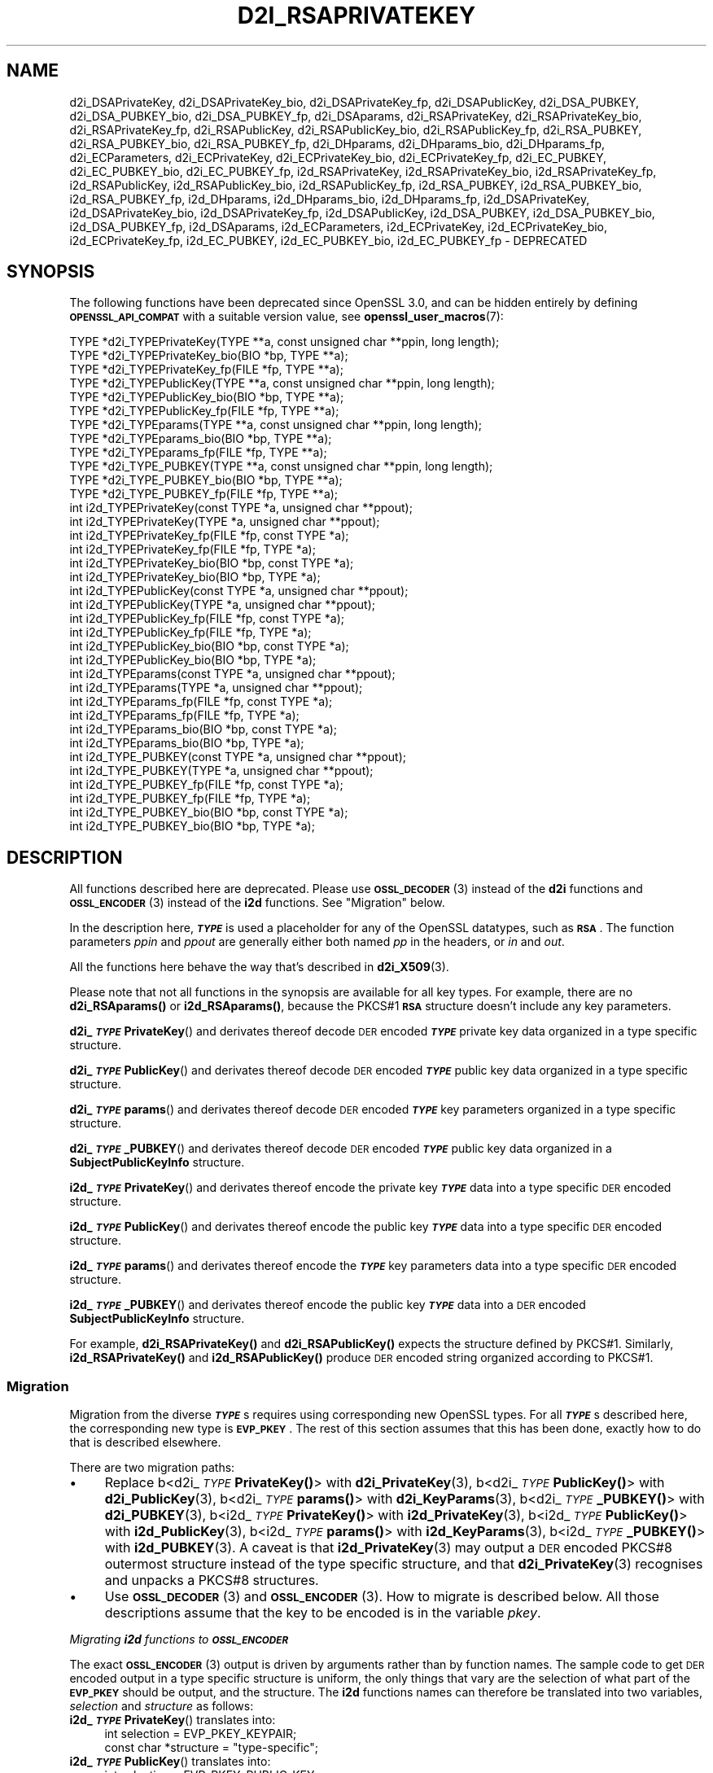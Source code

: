 .\" Automatically generated by Pod::Man 4.14 (Pod::Simple 3.42)
.\"
.\" Standard preamble:
.\" ========================================================================
.de Sp \" Vertical space (when we can't use .PP)
.if t .sp .5v
.if n .sp
..
.de Vb \" Begin verbatim text
.ft CW
.nf
.ne \\$1
..
.de Ve \" End verbatim text
.ft R
.fi
..
.\" Set up some character translations and predefined strings.  \*(-- will
.\" give an unbreakable dash, \*(PI will give pi, \*(L" will give a left
.\" double quote, and \*(R" will give a right double quote.  \*(C+ will
.\" give a nicer C++.  Capital omega is used to do unbreakable dashes and
.\" therefore won't be available.  \*(C` and \*(C' expand to `' in nroff,
.\" nothing in troff, for use with C<>.
.tr \(*W-
.ds C+ C\v'-.1v'\h'-1p'\s-2+\h'-1p'+\s0\v'.1v'\h'-1p'
.ie n \{\
.    ds -- \(*W-
.    ds PI pi
.    if (\n(.H=4u)&(1m=24u) .ds -- \(*W\h'-12u'\(*W\h'-12u'-\" diablo 10 pitch
.    if (\n(.H=4u)&(1m=20u) .ds -- \(*W\h'-12u'\(*W\h'-8u'-\"  diablo 12 pitch
.    ds L" ""
.    ds R" ""
.    ds C` ""
.    ds C' ""
'br\}
.el\{\
.    ds -- \|\(em\|
.    ds PI \(*p
.    ds L" ``
.    ds R" ''
.    ds C`
.    ds C'
'br\}
.\"
.\" Escape single quotes in literal strings from groff's Unicode transform.
.ie \n(.g .ds Aq \(aq
.el       .ds Aq '
.\"
.\" If the F register is >0, we'll generate index entries on stderr for
.\" titles (.TH), headers (.SH), subsections (.SS), items (.Ip), and index
.\" entries marked with X<> in POD.  Of course, you'll have to process the
.\" output yourself in some meaningful fashion.
.\"
.\" Avoid warning from groff about undefined register 'F'.
.de IX
..
.nr rF 0
.if \n(.g .if rF .nr rF 1
.if (\n(rF:(\n(.g==0)) \{\
.    if \nF \{\
.        de IX
.        tm Index:\\$1\t\\n%\t"\\$2"
..
.        if !\nF==2 \{\
.            nr % 0
.            nr F 2
.        \}
.    \}
.\}
.rr rF
.\" Fear.  Run.  Save yourself.  No user-serviceable parts.
.    \" fudge factors for nroff and troff
.if n \{\
.    ds #H 0
.    ds #V .8m
.    ds #F .3m
.    ds #[ \f1
.    ds #] \fP
.\}
.if t \{\
.    ds #H ((1u-(\\\\n(.fu%2u))*.13m)
.    ds #V .6m
.    ds #F 0
.    ds #[ \&
.    ds #] \&
.\}
.    \" simple accents for nroff and troff
.if n \{\
.    ds ' \&
.    ds ` \&
.    ds ^ \&
.    ds , \&
.    ds ~ ~
.    ds /
.\}
.if t \{\
.    ds ' \\k:\h'-(\\n(.wu*8/10-\*(#H)'\'\h"|\\n:u"
.    ds ` \\k:\h'-(\\n(.wu*8/10-\*(#H)'\`\h'|\\n:u'
.    ds ^ \\k:\h'-(\\n(.wu*10/11-\*(#H)'^\h'|\\n:u'
.    ds , \\k:\h'-(\\n(.wu*8/10)',\h'|\\n:u'
.    ds ~ \\k:\h'-(\\n(.wu-\*(#H-.1m)'~\h'|\\n:u'
.    ds / \\k:\h'-(\\n(.wu*8/10-\*(#H)'\z\(sl\h'|\\n:u'
.\}
.    \" troff and (daisy-wheel) nroff accents
.ds : \\k:\h'-(\\n(.wu*8/10-\*(#H+.1m+\*(#F)'\v'-\*(#V'\z.\h'.2m+\*(#F'.\h'|\\n:u'\v'\*(#V'
.ds 8 \h'\*(#H'\(*b\h'-\*(#H'
.ds o \\k:\h'-(\\n(.wu+\w'\(de'u-\*(#H)/2u'\v'-.3n'\*(#[\z\(de\v'.3n'\h'|\\n:u'\*(#]
.ds d- \h'\*(#H'\(pd\h'-\w'~'u'\v'-.25m'\f2\(hy\fP\v'.25m'\h'-\*(#H'
.ds D- D\\k:\h'-\w'D'u'\v'-.11m'\z\(hy\v'.11m'\h'|\\n:u'
.ds th \*(#[\v'.3m'\s+1I\s-1\v'-.3m'\h'-(\w'I'u*2/3)'\s-1o\s+1\*(#]
.ds Th \*(#[\s+2I\s-2\h'-\w'I'u*3/5'\v'-.3m'o\v'.3m'\*(#]
.ds ae a\h'-(\w'a'u*4/10)'e
.ds Ae A\h'-(\w'A'u*4/10)'E
.    \" corrections for vroff
.if v .ds ~ \\k:\h'-(\\n(.wu*9/10-\*(#H)'\s-2\u~\d\s+2\h'|\\n:u'
.if v .ds ^ \\k:\h'-(\\n(.wu*10/11-\*(#H)'\v'-.4m'^\v'.4m'\h'|\\n:u'
.    \" for low resolution devices (crt and lpr)
.if \n(.H>23 .if \n(.V>19 \
\{\
.    ds : e
.    ds 8 ss
.    ds o a
.    ds d- d\h'-1'\(ga
.    ds D- D\h'-1'\(hy
.    ds th \o'bp'
.    ds Th \o'LP'
.    ds ae ae
.    ds Ae AE
.\}
.rm #[ #] #H #V #F C
.\" ========================================================================
.\"
.IX Title "D2I_RSAPRIVATEKEY 3ossl"
.TH D2I_RSAPRIVATEKEY 3ossl "2023-09-19" "3.0.11" "OpenSSL"
.\" For nroff, turn off justification.  Always turn off hyphenation; it makes
.\" way too many mistakes in technical documents.
.if n .ad l
.nh
.SH "NAME"
d2i_DSAPrivateKey,
d2i_DSAPrivateKey_bio,
d2i_DSAPrivateKey_fp,
d2i_DSAPublicKey,
d2i_DSA_PUBKEY,
d2i_DSA_PUBKEY_bio,
d2i_DSA_PUBKEY_fp,
d2i_DSAparams,
d2i_RSAPrivateKey,
d2i_RSAPrivateKey_bio,
d2i_RSAPrivateKey_fp,
d2i_RSAPublicKey,
d2i_RSAPublicKey_bio,
d2i_RSAPublicKey_fp,
d2i_RSA_PUBKEY,
d2i_RSA_PUBKEY_bio,
d2i_RSA_PUBKEY_fp,
d2i_DHparams,
d2i_DHparams_bio,
d2i_DHparams_fp,
d2i_ECParameters,
d2i_ECPrivateKey,
d2i_ECPrivateKey_bio,
d2i_ECPrivateKey_fp,
d2i_EC_PUBKEY,
d2i_EC_PUBKEY_bio,
d2i_EC_PUBKEY_fp,
i2d_RSAPrivateKey,
i2d_RSAPrivateKey_bio,
i2d_RSAPrivateKey_fp,
i2d_RSAPublicKey,
i2d_RSAPublicKey_bio,
i2d_RSAPublicKey_fp,
i2d_RSA_PUBKEY,
i2d_RSA_PUBKEY_bio,
i2d_RSA_PUBKEY_fp,
i2d_DHparams,
i2d_DHparams_bio,
i2d_DHparams_fp,
i2d_DSAPrivateKey,
i2d_DSAPrivateKey_bio,
i2d_DSAPrivateKey_fp,
i2d_DSAPublicKey,
i2d_DSA_PUBKEY,
i2d_DSA_PUBKEY_bio,
i2d_DSA_PUBKEY_fp,
i2d_DSAparams,
i2d_ECParameters,
i2d_ECPrivateKey,
i2d_ECPrivateKey_bio,
i2d_ECPrivateKey_fp,
i2d_EC_PUBKEY,
i2d_EC_PUBKEY_bio,
i2d_EC_PUBKEY_fp
\&\- DEPRECATED
.SH "SYNOPSIS"
.IX Header "SYNOPSIS"
The following functions have been deprecated since OpenSSL 3.0, and can be
hidden entirely by defining \fB\s-1OPENSSL_API_COMPAT\s0\fR with a suitable version value,
see \fBopenssl_user_macros\fR\|(7):
.PP
.Vb 12
\& TYPE *d2i_TYPEPrivateKey(TYPE **a, const unsigned char **ppin, long length);
\& TYPE *d2i_TYPEPrivateKey_bio(BIO *bp, TYPE **a);
\& TYPE *d2i_TYPEPrivateKey_fp(FILE *fp, TYPE **a);
\& TYPE *d2i_TYPEPublicKey(TYPE **a, const unsigned char **ppin, long length);
\& TYPE *d2i_TYPEPublicKey_bio(BIO *bp, TYPE **a);
\& TYPE *d2i_TYPEPublicKey_fp(FILE *fp, TYPE **a);
\& TYPE *d2i_TYPEparams(TYPE **a, const unsigned char **ppin, long length);
\& TYPE *d2i_TYPEparams_bio(BIO *bp, TYPE **a);
\& TYPE *d2i_TYPEparams_fp(FILE *fp, TYPE **a);
\& TYPE *d2i_TYPE_PUBKEY(TYPE **a, const unsigned char **ppin, long length);
\& TYPE *d2i_TYPE_PUBKEY_bio(BIO *bp, TYPE **a);
\& TYPE *d2i_TYPE_PUBKEY_fp(FILE *fp, TYPE **a);
\&
\& int i2d_TYPEPrivateKey(const TYPE *a, unsigned char **ppout);
\& int i2d_TYPEPrivateKey(TYPE *a, unsigned char **ppout);
\& int i2d_TYPEPrivateKey_fp(FILE *fp, const TYPE *a);
\& int i2d_TYPEPrivateKey_fp(FILE *fp, TYPE *a);
\& int i2d_TYPEPrivateKey_bio(BIO *bp, const TYPE *a);
\& int i2d_TYPEPrivateKey_bio(BIO *bp, TYPE *a);
\& int i2d_TYPEPublicKey(const TYPE *a, unsigned char **ppout);
\& int i2d_TYPEPublicKey(TYPE *a, unsigned char **ppout);
\& int i2d_TYPEPublicKey_fp(FILE *fp, const TYPE *a);
\& int i2d_TYPEPublicKey_fp(FILE *fp, TYPE *a);
\& int i2d_TYPEPublicKey_bio(BIO *bp, const TYPE *a);
\& int i2d_TYPEPublicKey_bio(BIO *bp, TYPE *a);
\& int i2d_TYPEparams(const TYPE *a, unsigned char **ppout);
\& int i2d_TYPEparams(TYPE *a, unsigned char **ppout);
\& int i2d_TYPEparams_fp(FILE *fp, const TYPE *a);
\& int i2d_TYPEparams_fp(FILE *fp, TYPE *a);
\& int i2d_TYPEparams_bio(BIO *bp, const TYPE *a);
\& int i2d_TYPEparams_bio(BIO *bp, TYPE *a);
\& int i2d_TYPE_PUBKEY(const TYPE *a, unsigned char **ppout);
\& int i2d_TYPE_PUBKEY(TYPE *a, unsigned char **ppout);
\& int i2d_TYPE_PUBKEY_fp(FILE *fp, const TYPE *a);
\& int i2d_TYPE_PUBKEY_fp(FILE *fp, TYPE *a);
\& int i2d_TYPE_PUBKEY_bio(BIO *bp, const TYPE *a);
\& int i2d_TYPE_PUBKEY_bio(BIO *bp, TYPE *a);
.Ve
.SH "DESCRIPTION"
.IX Header "DESCRIPTION"
All functions described here are deprecated.  Please use \s-1\fBOSSL_DECODER\s0\fR\|(3)
instead of the \fBd2i\fR functions and \s-1\fBOSSL_ENCODER\s0\fR\|(3) instead of the \fBi2d\fR
functions.  See \*(L"Migration\*(R" below.
.PP
In the description here, \fB\f(BI\s-1TYPE\s0\fB\fR is used a placeholder for any of the
OpenSSL datatypes, such as \fB\s-1RSA\s0\fR.
The function parameters \fIppin\fR and \fIppout\fR are generally either both named
\&\fIpp\fR in the headers, or \fIin\fR and \fIout\fR.
.PP
All the functions here behave the way that's described in \fBd2i_X509\fR\|(3).
.PP
Please note that not all functions in the synopsis are available for all key
types.  For example, there are no \fBd2i_RSAparams()\fR or \fBi2d_RSAparams()\fR,
because the PKCS#1 \fB\s-1RSA\s0\fR structure doesn't include any key parameters.
.PP
\&\fBd2i_\f(BI\s-1TYPE\s0\fBPrivateKey\fR() and derivates thereof decode \s-1DER\s0 encoded
\&\fB\f(BI\s-1TYPE\s0\fB\fR private key data organized in a type specific structure.
.PP
\&\fBd2i_\f(BI\s-1TYPE\s0\fBPublicKey\fR() and derivates thereof decode \s-1DER\s0 encoded
\&\fB\f(BI\s-1TYPE\s0\fB\fR public key data organized in a type specific structure.
.PP
\&\fBd2i_\f(BI\s-1TYPE\s0\fBparams\fR() and derivates thereof decode \s-1DER\s0 encoded \fB\f(BI\s-1TYPE\s0\fB\fR
key parameters organized in a type specific structure.
.PP
\&\fBd2i_\f(BI\s-1TYPE\s0\fB_PUBKEY\fR() and derivates thereof decode \s-1DER\s0 encoded \fB\f(BI\s-1TYPE\s0\fB\fR
public key data organized in a \fBSubjectPublicKeyInfo\fR structure.
.PP
\&\fBi2d_\f(BI\s-1TYPE\s0\fBPrivateKey\fR() and derivates thereof encode the private key
\&\fB\f(BI\s-1TYPE\s0\fB\fR data into a type specific \s-1DER\s0 encoded structure.
.PP
\&\fBi2d_\f(BI\s-1TYPE\s0\fBPublicKey\fR() and derivates thereof encode the public key
\&\fB\f(BI\s-1TYPE\s0\fB\fR data into a type specific \s-1DER\s0 encoded structure.
.PP
\&\fBi2d_\f(BI\s-1TYPE\s0\fBparams\fR() and derivates thereof encode the \fB\f(BI\s-1TYPE\s0\fB\fR key
parameters data into a type specific \s-1DER\s0 encoded structure.
.PP
\&\fBi2d_\f(BI\s-1TYPE\s0\fB_PUBKEY\fR() and derivates thereof encode the public key
\&\fB\f(BI\s-1TYPE\s0\fB\fR data into a \s-1DER\s0 encoded \fBSubjectPublicKeyInfo\fR structure.
.PP
For example, \fBd2i_RSAPrivateKey()\fR and \fBd2i_RSAPublicKey()\fR expects the
structure defined by PKCS#1.
Similarly, \fBi2d_RSAPrivateKey()\fR and  \fBi2d_RSAPublicKey()\fR produce \s-1DER\s0 encoded
string organized according to PKCS#1.
.SS "Migration"
.IX Subsection "Migration"
Migration from the diverse \fB\f(BI\s-1TYPE\s0\fB\fRs requires using corresponding new
OpenSSL types.  For all \fB\f(BI\s-1TYPE\s0\fB\fRs described here, the corresponding new
type is \fB\s-1EVP_PKEY\s0\fR.  The rest of this section assumes that this has been
done, exactly how to do that is described elsewhere.
.PP
There are two migration paths:
.IP "\(bu" 4
Replace
b<d2i_\fI\s-1TYPE\s0\fR\fBPrivateKey()\fR> with \fBd2i_PrivateKey\fR\|(3),
b<d2i_\fI\s-1TYPE\s0\fR\fBPublicKey()\fR> with \fBd2i_PublicKey\fR\|(3),
b<d2i_\fI\s-1TYPE\s0\fR\fBparams()\fR> with \fBd2i_KeyParams\fR\|(3),
b<d2i_\fI\s-1TYPE\s0\fR\fB_PUBKEY()\fR> with \fBd2i_PUBKEY\fR\|(3),
b<i2d_\fI\s-1TYPE\s0\fR\fBPrivateKey()\fR> with \fBi2d_PrivateKey\fR\|(3),
b<i2d_\fI\s-1TYPE\s0\fR\fBPublicKey()\fR> with \fBi2d_PublicKey\fR\|(3),
b<i2d_\fI\s-1TYPE\s0\fR\fBparams()\fR> with \fBi2d_KeyParams\fR\|(3),
b<i2d_\fI\s-1TYPE\s0\fR\fB_PUBKEY()\fR> with \fBi2d_PUBKEY\fR\|(3).
A caveat is that \fBi2d_PrivateKey\fR\|(3) may output a \s-1DER\s0 encoded PKCS#8
outermost structure instead of the type specific structure, and that
\&\fBd2i_PrivateKey\fR\|(3) recognises and unpacks a PKCS#8 structures.
.IP "\(bu" 4
Use \s-1\fBOSSL_DECODER\s0\fR\|(3) and \s-1\fBOSSL_ENCODER\s0\fR\|(3).  How to migrate is described
below.  All those descriptions assume that the key to be encoded is in the
variable \fIpkey\fR.
.PP
\fIMigrating \f(BIi2d\fI functions to \f(BI\s-1OSSL_ENCODER\s0\fI\fR
.IX Subsection "Migrating i2d functions to OSSL_ENCODER"
.PP
The exact \s-1\fBOSSL_ENCODER\s0\fR\|(3) output is driven by arguments rather than by
function names.  The sample code to get \s-1DER\s0 encoded output in a type
specific structure is uniform, the only things that vary are the selection
of what part of the \fB\s-1EVP_PKEY\s0\fR should be output, and the structure.  The
\&\fBi2d\fR functions names can therefore be translated into two variables,
\&\fIselection\fR and \fIstructure\fR as follows:
.IP "\fBi2d_\f(BI\s-1TYPE\s0\fBPrivateKey\fR() translates into:" 4
.IX Item "i2d_TYPEPrivateKey() translates into:"
.Vb 2
\& int selection = EVP_PKEY_KEYPAIR;
\& const char *structure = "type\-specific";
.Ve
.IP "\fBi2d_\f(BI\s-1TYPE\s0\fBPublicKey\fR() translates into:" 4
.IX Item "i2d_TYPEPublicKey() translates into:"
.Vb 2
\& int selection = EVP_PKEY_PUBLIC_KEY;
\& const char *structure = "type\-specific";
.Ve
.IP "\fBi2d_\f(BI\s-1TYPE\s0\fBparams\fR() translates into:" 4
.IX Item "i2d_TYPEparams() translates into:"
.Vb 2
\& int selection = EVP_PKEY_PARAMETERS;
\& const char *structure = "type\-specific";
.Ve
.IP "\fBi2d_\f(BI\s-1TYPE\s0\fB_PUBKEY\fR() translates into:" 4
.IX Item "i2d_TYPE_PUBKEY() translates into:"
.Vb 2
\& int selection = EVP_PKEY_PUBLIC_KEY;
\& const char *structure = "SubjectPublicKeyInfo";
.Ve
.PP
The following sample code does the rest of the work:
.PP
.Vb 10
\& unsigned char *p = buffer;     /* |buffer| is supplied by the caller */
\& size_t len = buffer_size;      /* assumed be the size of |buffer| */
\& OSSL_ENCODER_CTX *ctx =
\&     OSSL_ENCODER_CTX_new_for_pkey(pkey, selection, "DER", structure,
\&                                   NULL, NULL);
\& if (ctx == NULL) {
\&     /* fatal error handling */
\& }
\& if (OSSL_ENCODER_CTX_get_num_encoders(ctx) == 0) {
\&     OSSL_ENCODER_CTX_free(ctx);
\&     /* non\-fatal error handling */
\& }
\& if (!OSSL_ENCODER_to_data(ctx, &p, &len)) {
\&     OSSL_ENCODER_CTX_free(ctx);
\&     /* error handling */
\& }
\& OSSL_ENCODER_CTX_free(ctx);
.Ve
.SH "NOTES"
.IX Header "NOTES"
The letters \fBi\fR and \fBd\fR in \fBi2d_\f(BI\s-1TYPE\s0\fB\fR() stand for
\&\*(L"internal\*(R" (that is, an internal C structure) and \*(L"\s-1DER\*(R"\s0 respectively.
So \fBi2d_\f(BI\s-1TYPE\s0\fB\fR() converts from internal to \s-1DER.\s0
.PP
The functions can also understand \fB\s-1BER\s0\fR forms.
.PP
The actual \s-1TYPE\s0 structure passed to \fBi2d_\f(BI\s-1TYPE\s0\fB\fR() must be a valid
populated \fB\f(BI\s-1TYPE\s0\fB\fR structure \*(-- it \fBcannot\fR simply be fed with an
empty structure such as that returned by \fBTYPE_new()\fR.
.PP
The encoded data is in binary form and may contain embedded zeros.
Therefore, any \s-1FILE\s0 pointers or BIOs should be opened in binary mode.
Functions such as \fBstrlen()\fR will \fBnot\fR return the correct length
of the encoded structure.
.PP
The ways that \fI*ppin\fR and \fI*ppout\fR are incremented after the operation
can trap the unwary. See the \fB\s-1WARNINGS\s0\fR section in \fBd2i_X509\fR\|(3) for some
common errors.
The reason for this-auto increment behaviour is to reflect a typical
usage of \s-1ASN1\s0 functions: after one structure is encoded or decoded
another will be processed after it.
.PP
The following points about the data types might be useful:
.IP "\fB\s-1DSA_PUBKEY\s0\fR" 4
.IX Item "DSA_PUBKEY"
Represents a \s-1DSA\s0 public key using a \fBSubjectPublicKeyInfo\fR structure.
.IP "\fBDSAPublicKey\fR, \fBDSAPrivateKey\fR" 4
.IX Item "DSAPublicKey, DSAPrivateKey"
Use a non-standard OpenSSL format and should be avoided; use \fB\s-1DSA_PUBKEY\s0\fR,
\&\fBPEM_write_PrivateKey\fR\|(3), or similar instead.
.SH "RETURN VALUES"
.IX Header "RETURN VALUES"
\&\fBd2i_\f(BI\s-1TYPE\s0\fB\fR(), \fBd2i_\f(BI\s-1TYPE\s0\fB_bio\fR() and \fBd2i_\f(BI\s-1TYPE\s0\fB_fp\fR() return a valid
\&\fB\f(BI\s-1TYPE\s0\fB\fR structure or \s-1NULL\s0 if an error occurs.  If the \*(L"reuse\*(R" capability has
been used with a valid structure being passed in via \fIa\fR, then the object is
freed in the event of error and \fI*a\fR is set to \s-1NULL.\s0
.PP
\&\fBi2d_\f(BI\s-1TYPE\s0\fB\fR() returns the number of bytes successfully encoded or a negative
value if an error occurs.
.PP
\&\fBi2d_\f(BI\s-1TYPE\s0\fB_bio\fR() and \fBi2d_\f(BI\s-1TYPE\s0\fB_fp\fR() return 1 for success and 0 if an
error occurs.
.SH "SEE ALSO"
.IX Header "SEE ALSO"
\&\s-1\fBOSSL_ENCODER\s0\fR\|(3), \s-1\fBOSSL_DECODER\s0\fR\|(3),
\&\fBd2i_PrivateKey\fR\|(3), \fBd2i_PublicKey\fR\|(3), \fBd2i_KeyParams\fR\|(3),
\&\fBd2i_PUBKEY\fR\|(3),
\&\fBi2d_PrivateKey\fR\|(3), \fBi2d_PublicKey\fR\|(3), \fBi2d_KeyParams\fR\|(3),
\&\fBi2d_PUBKEY\fR\|(3)
.SH "COPYRIGHT"
.IX Header "COPYRIGHT"
Copyright 2020\-2023 The OpenSSL Project Authors. All Rights Reserved.
.PP
Licensed under the Apache License 2.0 (the \*(L"License\*(R").  You may not use
this file except in compliance with the License.  You can obtain a copy
in the file \s-1LICENSE\s0 in the source distribution or at
<https://www.openssl.org/source/license.html>.
